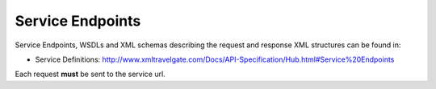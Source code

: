 Service Endpoints
-----------------

Service Endpoints, WSDLs and XML schemas describing the request and
response XML structures can be found in:

-  Service Definitions:
   `http://www.xmltravelgate.com/Docs/API-Specification/Hub.html#Service%20Endpoints <http://www.xmltravelgate.com/Docs/API-Specification/Hub.html#Service%20Endpoints>`__

Each request **must** be sent to the service url.